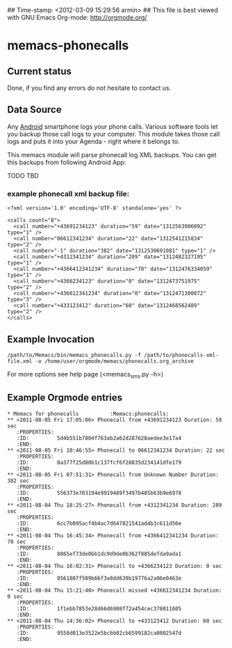 ## Time-stamp: <2012-03-09 15:29:56 armin>
## This file is best viewed with GNU Emacs Org-mode: http://orgmode.org/

* memacs-phonecalls
  
** Current status

Done, if you find any errors do not hesitate to contact us.

** Data Source

Any [[http://en.wikipedia.org/wiki/Android_(operating_system)][Android]] smartphone logs your phone calls. Various software tools
let you backup those call logs to your computer. This module takes
those call logs and puts it into your Agenda - right where it belongs
to.

This memacs module will parse phonecall log XML backups. You can get this backups from following Android App:

TODO
TBD 

*** example phonecall xml backup file:
: <?xml version='1.0' encoding='UTF-8' standalone='yes' ?>
:                           
: <calls count="8">
:   <call number="+43691234123" duration="59" date="1312563906092" type="1" />
:   <call number="06612341234" duration="22" date="1312541215834" type="2" />
:   <call number="-1" duration="382" date="1312530691081" type="1" />
:   <call number="+4312341234" duration="289" date="1312482327195" type="1" />
:   <call number="+4366412341234" duration="70" date="1312476334059" type="1" />
:   <call number="+4366234123" duration="0" date="1312473751975" type="2" />
:   <call number="+436612341234" duration="0" date="1312471300072" type="3" />
:   <call number="+433123412" duration="60" date="1312468562489" type="2" />
: </calls>
 
** Example Invocation

: /path/to/Memacs/bin/memacs_phonecalls.py -f /path/to/phonecalls-xml-file.xml -o /home/user/orgmode/memacs/phonecalls.org_archive
 
For more options see help page (<memacs_sms.py -h>)
** Example Orgmode entries
: * Memacs for phonecalls          :Memacs:phonecalls:
: ** <2011-08-05 Fri 17:05:06> Phonecall from +43691234123 Duration: 59 sec
:    :PROPERTIES:
:    :ID:         5d4b551b7804f763ab2a62d287628aedee3e17a4
:    :END:
: ** <2011-08-05 Fri 10:46:55> Phonecall to 06612341234 Duration: 22 sec
:    :PROPERTIES:
:    :ID:         8a377f25d80b1c137fcf6f28835d234141dfe179
:    :END:
: ** <2011-08-05 Fri 07:51:31> Phonecall from Unknown Number Duration: 382 sec
:    :PROPERTIES:
:    :ID:         556373e703194e9919489f3497b485b63b9e6978
:    :END:
: ** <2011-08-04 Thu 18:25:27> Phonecall from +4312341234 Duration: 289 sec
:    :PROPERTIES:
:    :ID:         6cc7b095acf4b4ac7d647821541ad4b3c611d56e
:    :END:
: ** <2011-08-04 Thu 16:45:34> Phonecall from +4366412341234 Duration: 70 sec
:    :PROPERTIES:
:    :ID:         8865ef73de0bb1dc9d9de0b362f885defda9ada1
:    :END:
: ** <2011-08-04 Thu 16:02:31> Phonecall to +4366234123 Duration: 0 sec
:    :PROPERTIES:
:    :ID:         8561807f509b66f3a8dd639b19776a2a06e0463e
:    :END:
: ** <2011-08-04 Thu 15:21:40> Phonecall missed +436612341234 Duration: 0 sec
:    :PROPERTIES:
:    :ID:         1f1ebb7853e28d66d6908f72a454cec378011605
:    :END:
: ** <2011-08-04 Thu 14:36:02> Phonecall to +433123412 Duration: 60 sec
:    :PROPERTIES:
:    :ID:         9558d013e3522e5bcbb02cb6599182ca0802547d
:    :END:

